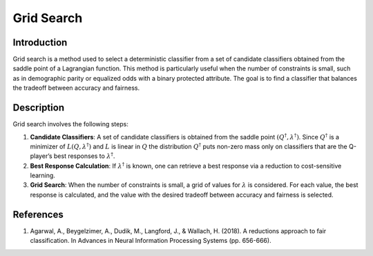 Grid Search
---------------

Introduction
~~~~~~~~~~~~~~~~
Grid search is a method used to select a deterministic classifier from a set of candidate classifiers obtained from the saddle point of a Lagrangian function. This method is particularly useful when the number of constraints is small, such as in demographic parity or equalized odds with a binary protected attribute. The goal is to find a classifier that balances the tradeoff between accuracy and fairness.

Description
~~~~~~~~~~~~~~~~
Grid search involves the following steps:

1. **Candidate Classifiers**: A set of candidate classifiers is obtained from the saddle point :math:`(Q^\dagger, \lambda^\dagger)`. Since :math:`Q^\dagger` is a minimizer of :math:`L(Q, \lambda^\dagger)` and :math:`L` is linear in :math:`Q` the distribution :math:`Q^\dagger` puts non-zero mass only on classifiers that are the Q-player’s best responses to :math:`\lambda^\dagger`.
2. **Best Response Calculation**: If :math:`\lambda^\dagger` is known, one can retrieve a best response via a reduction to cost-sensitive learning.
3. **Grid Search**: When the number of constraints is small, a grid of values for :math:`\lambda` is considered. For each value, the best response is calculated, and the value with the desired tradeoff between accuracy and fairness is selected.

References
~~~~~~~~~~~~~~~~
1. Agarwal, A., Beygelzimer, A., Dudik, M., Langford, J., & Wallach, H. (2018). A reductions approach to fair classification. In Advances in Neural Information Processing Systems (pp. 656-666).